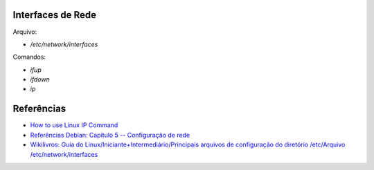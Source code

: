 Interfaces de Rede
==================

Arquivo:

* `/etc/network/interfaces`

Comandos:

* `ifup`
* `ifdown`
* `ip`

Referências
============

* `How to use Linux IP Command <http://lintut.com/how-to-use-linux-ip-command/>`_
* `Referências Debian: Capítulo 5 -- Configuração de rede <https://www.debian.org/doc/manuals/debian-reference/ch05.pt.html>`_
* `Wikilivros: Guia do Linux/Iniciante+Intermediário/Principais arquivos de configuração do diretório /etc/Arquivo /etc/network/interfaces <https://pt.wikibooks.org/wiki/Guia_do_Linux/Iniciante%2BIntermedi%C3%A1rio/Principais_arquivos_de_configura%C3%A7%C3%A3o_do_diret%C3%B3rio_/etc/Arquivo_/etc/network/interfaces>`_
